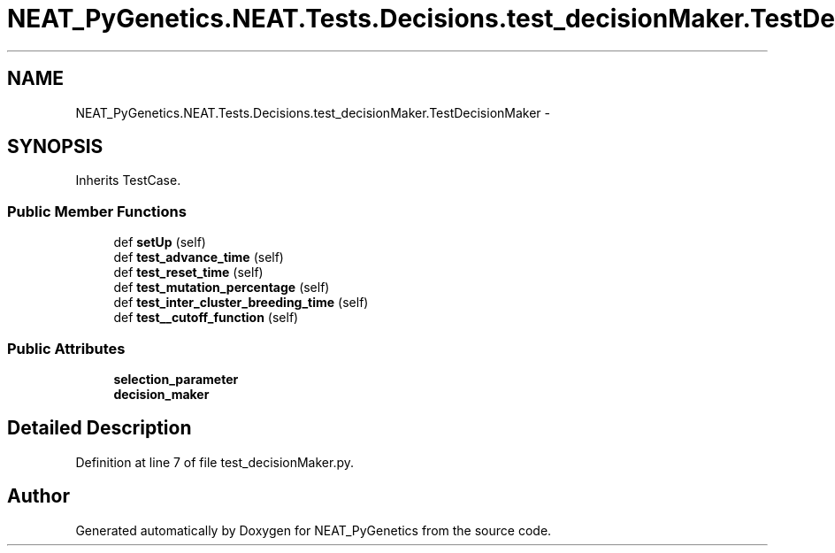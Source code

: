 .TH "NEAT_PyGenetics.NEAT.Tests.Decisions.test_decisionMaker.TestDecisionMaker" 3 "Wed Apr 6 2016" "NEAT_PyGenetics" \" -*- nroff -*-
.ad l
.nh
.SH NAME
NEAT_PyGenetics.NEAT.Tests.Decisions.test_decisionMaker.TestDecisionMaker \- 
.SH SYNOPSIS
.br
.PP
.PP
Inherits TestCase\&.
.SS "Public Member Functions"

.in +1c
.ti -1c
.RI "def \fBsetUp\fP (self)"
.br
.ti -1c
.RI "def \fBtest_advance_time\fP (self)"
.br
.ti -1c
.RI "def \fBtest_reset_time\fP (self)"
.br
.ti -1c
.RI "def \fBtest_mutation_percentage\fP (self)"
.br
.ti -1c
.RI "def \fBtest_inter_cluster_breeding_time\fP (self)"
.br
.ti -1c
.RI "def \fBtest__cutoff_function\fP (self)"
.br
.in -1c
.SS "Public Attributes"

.in +1c
.ti -1c
.RI "\fBselection_parameter\fP"
.br
.ti -1c
.RI "\fBdecision_maker\fP"
.br
.in -1c
.SH "Detailed Description"
.PP 
Definition at line 7 of file test_decisionMaker\&.py\&.

.SH "Author"
.PP 
Generated automatically by Doxygen for NEAT_PyGenetics from the source code\&.
